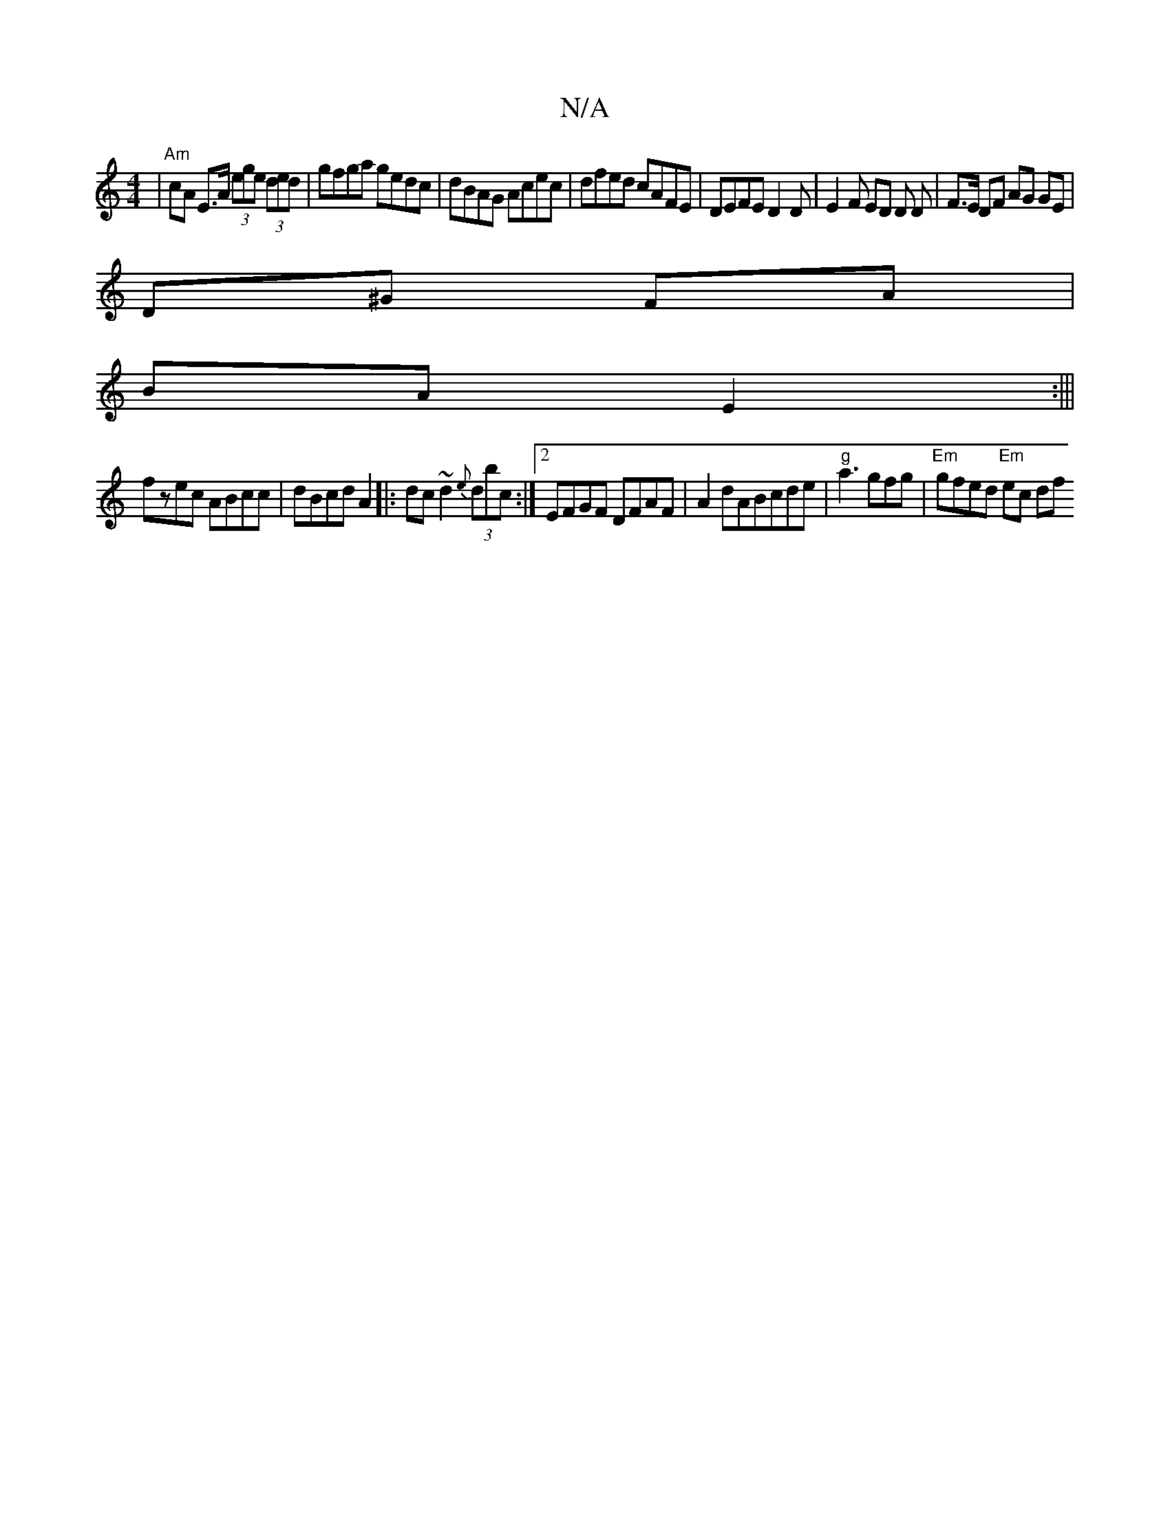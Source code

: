 X:1
T:N/A
M:4/4
R:N/A
K:Cmajor
 | "Am" cA E>A (3ege (3ded|gfga gedc|dBAG Acec|dfed cAFE|DEFE D2 D | E2 F ED D D | F>E DF AG GE|
D^G FA|
BA E2:|||
fzec ABcc|dBcd A2|:dc~d2 {e}(3dbc :|2 EFGF DFAF|A2dABcde|"g"a3 gfg|"Em"gfed "Em"ec df